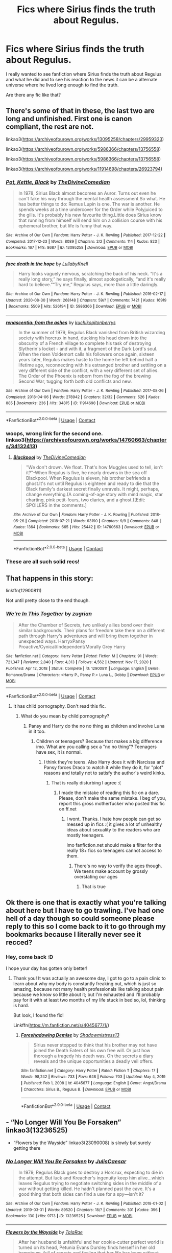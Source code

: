 #+TITLE: Fics where Sirius finds the truth about Regulus.

* Fics where Sirius finds the truth about Regulus.
:PROPERTIES:
:Author: Creative_Girl15
:Score: 16
:DateUnix: 1621306868.0
:DateShort: 2021-May-18
:FlairText: Request
:END:
I really wanted to see fanfiction where Sirius finds the truth about Regulus and what he did and to see his reaction to the news it can be a alternate universe where he lived long enough to find the truth.

Are there any fic like that?


** There's some of that in these, the last two are long and unfinished. First one is canon compliant, the rest are not.

linkao3([[https://archiveofourown.org/works/13095258/chapters/29959323]])

linkao3([[https://archiveofourown.org/works/5986366/chapters/13756558]])

linkao3([[https://archiveofourown.org/works/5986366/chapters/13756558]])

linkao3([[https://archiveofourown.org/works/11914698/chapters/26923794]])
:PROPERTIES:
:Author: nirvanarchy
:Score: 3
:DateUnix: 1621317602.0
:DateShort: 2021-May-18
:END:

*** [[https://archiveofourown.org/works/13095258][*/Pot, Kettle, Black/*]] by [[https://www.archiveofourown.org/users/TheDivineComedian/pseuds/TheDivineComedian][/TheDivineComedian/]]

#+begin_quote
  In 1978, Sirius Black almost becomes an Auror. Turns out even he can't fake his way through the mental health assessment.So what. He has better things to do: Remus Lupin is one. The war is another. He spends weeks at a time undercover for the Order while Polyjuiced to the gills. It's probably his new favourite thing.Little does Sirius know that running from himself will send him on a collision course with his ephemeral brother, but life is funny that way.
#+end_quote

^{/Site/:} ^{Archive} ^{of} ^{Our} ^{Own} ^{*|*} ^{/Fandom/:} ^{Harry} ^{Potter} ^{-} ^{J.} ^{K.} ^{Rowling} ^{*|*} ^{/Published/:} ^{2017-12-22} ^{*|*} ^{/Completed/:} ^{2017-12-23} ^{*|*} ^{/Words/:} ^{8089} ^{*|*} ^{/Chapters/:} ^{2/2} ^{*|*} ^{/Comments/:} ^{114} ^{*|*} ^{/Kudos/:} ^{823} ^{*|*} ^{/Bookmarks/:} ^{167} ^{*|*} ^{/Hits/:} ^{8687} ^{*|*} ^{/ID/:} ^{13095258} ^{*|*} ^{/Download/:} ^{[[https://archiveofourown.org/downloads/13095258/Pot%20Kettle%20Black.epub?updated_at=1577788977][EPUB]]} ^{or} ^{[[https://archiveofourown.org/downloads/13095258/Pot%20Kettle%20Black.mobi?updated_at=1577788977][MOBI]]}

--------------

[[https://archiveofourown.org/works/5986366][*/face death in the hope/*]] by [[https://www.archiveofourown.org/users/LullabyKnell/pseuds/LullabyKnell][/LullabyKnell/]]

#+begin_quote
  Harry looks vaguely nervous, scratching the back of his neck. “It's a really long story,” he says finally, almost apologetically, “and it's really hard to believe.”“Try me,” Regulus says, more than a little daringly.
#+end_quote

^{/Site/:} ^{Archive} ^{of} ^{Our} ^{Own} ^{*|*} ^{/Fandom/:} ^{Harry} ^{Potter} ^{-} ^{J.} ^{K.} ^{Rowling} ^{*|*} ^{/Published/:} ^{2016-02-17} ^{*|*} ^{/Updated/:} ^{2020-08-30} ^{*|*} ^{/Words/:} ^{268148} ^{*|*} ^{/Chapters/:} ^{59/?} ^{*|*} ^{/Comments/:} ^{7421} ^{*|*} ^{/Kudos/:} ^{16919} ^{*|*} ^{/Bookmarks/:} ^{5509} ^{*|*} ^{/Hits/:} ^{526194} ^{*|*} ^{/ID/:} ^{5986366} ^{*|*} ^{/Download/:} ^{[[https://archiveofourown.org/downloads/5986366/face%20death%20in%20the%20hope.epub?updated_at=1620542818][EPUB]]} ^{or} ^{[[https://archiveofourown.org/downloads/5986366/face%20death%20in%20the%20hope.mobi?updated_at=1620542818][MOBI]]}

--------------

[[https://archiveofourown.org/works/11914698][*/renascentia: from the ashes/*]] by [[https://www.archiveofourown.org/users/kuchikopi/pseuds/kuchikopi/users/tonberrys/pseuds/tonberrys][/kuchikopitonberrys/]]

#+begin_quote
  In the summer of 1979, Regulus Black vanished from British wizarding society with horcrux in hand, ducking his head down into the obscurity of a French village to complete his task of destroying Slytherin's locket - and with it, a fragment of the Dark Lord's soul. When the risen Voldemort calls his followers once again, sixteen years later, Regulus makes haste to the home he left behind half a lifetime ago, reconnecting with his estranged brother and settling on a very different side of the conflict, with a very different set of allies. The Order of the Phoenix is reborn from the fog of the brewing Second War, tugging forth both old conflicts and new.
#+end_quote

^{/Site/:} ^{Archive} ^{of} ^{Our} ^{Own} ^{*|*} ^{/Fandom/:} ^{Harry} ^{Potter} ^{-} ^{J.} ^{K.} ^{Rowling} ^{*|*} ^{/Published/:} ^{2017-08-26} ^{*|*} ^{/Completed/:} ^{2018-04-06} ^{*|*} ^{/Words/:} ^{278942} ^{*|*} ^{/Chapters/:} ^{32/32} ^{*|*} ^{/Comments/:} ^{526} ^{*|*} ^{/Kudos/:} ^{885} ^{*|*} ^{/Bookmarks/:} ^{236} ^{*|*} ^{/Hits/:} ^{34815} ^{*|*} ^{/ID/:} ^{11914698} ^{*|*} ^{/Download/:} ^{[[https://archiveofourown.org/downloads/11914698/renascentia%20from%20the.epub?updated_at=1553537843][EPUB]]} ^{or} ^{[[https://archiveofourown.org/downloads/11914698/renascentia%20from%20the.mobi?updated_at=1553537843][MOBI]]}

--------------

*FanfictionBot*^{2.0.0-beta} | [[https://github.com/FanfictionBot/reddit-ffn-bot/wiki/Usage][Usage]] | [[https://www.reddit.com/message/compose?to=tusing][Contact]]
:PROPERTIES:
:Author: FanfictionBot
:Score: 1
:DateUnix: 1621317620.0
:DateShort: 2021-May-18
:END:


*** woops, wrong link for the second one. linkao3([[https://archiveofourown.org/works/14760663/chapters/34132413]])
:PROPERTIES:
:Author: nirvanarchy
:Score: 1
:DateUnix: 1621317850.0
:DateShort: 2021-May-18
:END:

**** [[https://archiveofourown.org/works/14760663][*/Blackpool/*]] by [[https://www.archiveofourown.org/users/TheDivineComedian/pseuds/TheDivineComedian][/TheDivineComedian/]]

#+begin_quote
  "We don't drown. We float. That's how Muggles used to tell, isn't it?"-When Regulus is five, he nearly drowns in the sea off Blackpool. When Regulus is eleven, his brother befriends a ghost.It's not until Regulus is eighteen and ready to die that the Black family's darkest secret finally unravels. It might, perhaps, change everything.(A coming-of-age story with mind magic, star charting, pink petit-fours, two diaries, and a ghost.)[Edit: SPOILERS in the comments.]
#+end_quote

^{/Site/:} ^{Archive} ^{of} ^{Our} ^{Own} ^{*|*} ^{/Fandom/:} ^{Harry} ^{Potter} ^{-} ^{J.} ^{K.} ^{Rowling} ^{*|*} ^{/Published/:} ^{2018-05-26} ^{*|*} ^{/Completed/:} ^{2018-07-21} ^{*|*} ^{/Words/:} ^{63190} ^{*|*} ^{/Chapters/:} ^{9/9} ^{*|*} ^{/Comments/:} ^{848} ^{*|*} ^{/Kudos/:} ^{1364} ^{*|*} ^{/Bookmarks/:} ^{665} ^{*|*} ^{/Hits/:} ^{25442} ^{*|*} ^{/ID/:} ^{14760663} ^{*|*} ^{/Download/:} ^{[[https://archiveofourown.org/downloads/14760663/Blackpool.epub?updated_at=1619833442][EPUB]]} ^{or} ^{[[https://archiveofourown.org/downloads/14760663/Blackpool.mobi?updated_at=1619833442][MOBI]]}

--------------

*FanfictionBot*^{2.0.0-beta} | [[https://github.com/FanfictionBot/reddit-ffn-bot/wiki/Usage][Usage]] | [[https://www.reddit.com/message/compose?to=tusing][Contact]]
:PROPERTIES:
:Author: FanfictionBot
:Score: 1
:DateUnix: 1621317869.0
:DateShort: 2021-May-18
:END:


*** These are all such solid recs!
:PROPERTIES:
:Author: karigan_g
:Score: 1
:DateUnix: 1621321829.0
:DateShort: 2021-May-18
:END:


** That happens in this story:

linkffn(12900811)

Not until pretty close to the end though.
:PROPERTIES:
:Author: zugrian
:Score: 1
:DateUnix: 1621310910.0
:DateShort: 2021-May-18
:END:

*** [[https://www.fanfiction.net/s/12900811/1/][*/We're In This Together/*]] by [[https://www.fanfiction.net/u/9916427/zugrian][/zugrian/]]

#+begin_quote
  After the Chamber of Secrets, two unlikely allies bond over their similar backgrounds. Their plans for freedom take them on a different path through Harry's adventures and will bring them together in unexpected ways. HarryxPansy Proactive/Cynical/Independent/Morally Grey Harry
#+end_quote

^{/Site/:} ^{fanfiction.net} ^{*|*} ^{/Category/:} ^{Harry} ^{Potter} ^{*|*} ^{/Rated/:} ^{Fiction} ^{M} ^{*|*} ^{/Chapters/:} ^{91} ^{*|*} ^{/Words/:} ^{721,347} ^{*|*} ^{/Reviews/:} ^{2,840} ^{*|*} ^{/Favs/:} ^{4,313} ^{*|*} ^{/Follows/:} ^{4,562} ^{*|*} ^{/Updated/:} ^{Nov} ^{17,} ^{2020} ^{*|*} ^{/Published/:} ^{Apr} ^{12,} ^{2018} ^{*|*} ^{/Status/:} ^{Complete} ^{*|*} ^{/id/:} ^{12900811} ^{*|*} ^{/Language/:} ^{English} ^{*|*} ^{/Genre/:} ^{Romance/Drama} ^{*|*} ^{/Characters/:} ^{<Harry} ^{P.,} ^{Pansy} ^{P.>} ^{Luna} ^{L.,} ^{Dobby} ^{*|*} ^{/Download/:} ^{[[http://www.ff2ebook.com/old/ffn-bot/index.php?id=12900811&source=ff&filetype=epub][EPUB]]} ^{or} ^{[[http://www.ff2ebook.com/old/ffn-bot/index.php?id=12900811&source=ff&filetype=mobi][MOBI]]}

--------------

*FanfictionBot*^{2.0.0-beta} | [[https://github.com/FanfictionBot/reddit-ffn-bot/wiki/Usage][Usage]] | [[https://www.reddit.com/message/compose?to=tusing][Contact]]
:PROPERTIES:
:Author: FanfictionBot
:Score: -3
:DateUnix: 1621310930.0
:DateShort: 2021-May-18
:END:

**** It has child pornography. Don't read this fic.
:PROPERTIES:
:Author: memelord0998
:Score: 4
:DateUnix: 1621319239.0
:DateShort: 2021-May-18
:END:

***** What do you mean by child pornography?
:PROPERTIES:
:Author: Kettrickenisabadass
:Score: 2
:DateUnix: 1621320761.0
:DateShort: 2021-May-18
:END:

****** Pansy and Harry do the no no thing as children and involve Luna in it too.
:PROPERTIES:
:Author: memelord0998
:Score: 5
:DateUnix: 1621321552.0
:DateShort: 2021-May-18
:END:

******* Children or teenagers? Because that makes a big difference imo. What are you calling sex a "no no thing"? Teenagers have sex, it is normal.
:PROPERTIES:
:Author: Kettrickenisabadass
:Score: 1
:DateUnix: 1621333364.0
:DateShort: 2021-May-18
:END:

******** I think they're teens. Also Harry does it with Narcissa and Pansy forces Draco to watch it while they do it, for "plot" reasons and totally not to satisfy the author's weird kinks.
:PROPERTIES:
:Author: memelord0998
:Score: 3
:DateUnix: 1621333433.0
:DateShort: 2021-May-18
:END:

********* That is really disturbing I agree :(
:PROPERTIES:
:Author: Kettrickenisabadass
:Score: 2
:DateUnix: 1621333584.0
:DateShort: 2021-May-18
:END:

********** I made the mistake of reading this fic on a dare. Please, don't make the same mistake. I beg of you, report this gross motherfucker who posted this fic on ff.net
:PROPERTIES:
:Author: memelord0998
:Score: 3
:DateUnix: 1621333633.0
:DateShort: 2021-May-18
:END:

*********** I wont. Thanks. I hate how people can get so messed up in fics :( it gives a lot of unhealthy ideas about sexuality to the readers who are mostly teenagers.

Imo fanfiction.net should make a filter for the really 18+ fics so teenagers cannot access to them.
:PROPERTIES:
:Author: Kettrickenisabadass
:Score: 1
:DateUnix: 1621338809.0
:DateShort: 2021-May-18
:END:

************ There's no way to verify the ages though. We teens make account by grossly overstating our ages
:PROPERTIES:
:Author: memelord0998
:Score: 3
:DateUnix: 1621339057.0
:DateShort: 2021-May-18
:END:

************* That is true
:PROPERTIES:
:Author: Kettrickenisabadass
:Score: 1
:DateUnix: 1621347828.0
:DateShort: 2021-May-18
:END:


** Ok there is one that is exactly what you're talking about here but I have to go trawling. I've had one hell of a day though so could someone please reply to this so I come back to it to go through my bookmarks because I literally never see it recced?
:PROPERTIES:
:Author: karigan_g
:Score: 1
:DateUnix: 1621321911.0
:DateShort: 2021-May-18
:END:

*** Hey, come back :D

I hope your day has gotten only better!
:PROPERTIES:
:Author: halflitrebottle
:Score: 2
:DateUnix: 1621328340.0
:DateShort: 2021-May-18
:END:

**** Thank you! It was actually an awesome day, I got to go to a pain clinic to learn about why my body is constantly freaking out, which is just so amazing, because not many health professionals like talking about pain because we know so little about it; but I'm exhausted and I'll probably pay for it with at least two months of my life stuck in bed so, lol, thinking is hard.

But look, I found the fic!

Linkffn([[https://m.fanfiction.net/s/4045677/1/]])
:PROPERTIES:
:Author: karigan_g
:Score: 1
:DateUnix: 1621330009.0
:DateShort: 2021-May-18
:END:

***** [[https://www.fanfiction.net/s/4045677/1/][*/Foreshadowing Demise/*]] by [[https://www.fanfiction.net/u/1318276/Shadowmistress13][/Shadowmistress13/]]

#+begin_quote
  Sirius never stopped to think that his brother may not have joined the Death Eaters of his own free will. Or just how thorough a tragedy his death was. Oh the secrets a diary reveals and the unique opportunities a deadly veil offers.
#+end_quote

^{/Site/:} ^{fanfiction.net} ^{*|*} ^{/Category/:} ^{Harry} ^{Potter} ^{*|*} ^{/Rated/:} ^{Fiction} ^{T} ^{*|*} ^{/Chapters/:} ^{17} ^{*|*} ^{/Words/:} ^{98,242} ^{*|*} ^{/Reviews/:} ^{733} ^{*|*} ^{/Favs/:} ^{648} ^{*|*} ^{/Follows/:} ^{703} ^{*|*} ^{/Updated/:} ^{May} ^{4,} ^{2019} ^{*|*} ^{/Published/:} ^{Feb} ^{1,} ^{2008} ^{*|*} ^{/id/:} ^{4045677} ^{*|*} ^{/Language/:} ^{English} ^{*|*} ^{/Genre/:} ^{Angst/Drama} ^{*|*} ^{/Characters/:} ^{Sirius} ^{B.,} ^{Regulus} ^{B.} ^{*|*} ^{/Download/:} ^{[[http://www.ff2ebook.com/old/ffn-bot/index.php?id=4045677&source=ff&filetype=epub][EPUB]]} ^{or} ^{[[http://www.ff2ebook.com/old/ffn-bot/index.php?id=4045677&source=ff&filetype=mobi][MOBI]]}

--------------

*FanfictionBot*^{2.0.0-beta} | [[https://github.com/FanfictionBot/reddit-ffn-bot/wiki/Usage][Usage]] | [[https://www.reddit.com/message/compose?to=tusing][Contact]]
:PROPERTIES:
:Author: FanfictionBot
:Score: 1
:DateUnix: 1621330029.0
:DateShort: 2021-May-18
:END:


** - “No Longer Will You Be Forsaken” linkao3(13236525)
- “Flowers by the Wayside” linkao3(23090008) is slowly but surely getting there
:PROPERTIES:
:Author: ceplma
:Score: 1
:DateUnix: 1621340488.0
:DateShort: 2021-May-18
:END:

*** [[https://archiveofourown.org/works/13236525][*/No Longer Will You Be Forsaken/*]] by [[https://www.archiveofourown.org/users/JulisCaesar/pseuds/JulisCaesar][/JulisCaesar/]]

#+begin_quote
  In 1979, Regulus Black goes to destroy a Horcrux, expecting to die in the attempt. But luck and Kreacher's ingenuity keep him alive...which leaves Regulus trying to negotiate switching sides in the middle of a war without getting killed. He hadn't planned past the cave. It's a good thing that both sides can find a use for a spy---isn't it?
#+end_quote

^{/Site/:} ^{Archive} ^{of} ^{Our} ^{Own} ^{*|*} ^{/Fandom/:} ^{Harry} ^{Potter} ^{-} ^{J.} ^{K.} ^{Rowling} ^{*|*} ^{/Published/:} ^{2018-01-02} ^{*|*} ^{/Updated/:} ^{2019-03-31} ^{*|*} ^{/Words/:} ^{89520} ^{*|*} ^{/Chapters/:} ^{18/?} ^{*|*} ^{/Comments/:} ^{301} ^{*|*} ^{/Kudos/:} ^{396} ^{*|*} ^{/Bookmarks/:} ^{130} ^{*|*} ^{/Hits/:} ^{9713} ^{*|*} ^{/ID/:} ^{13236525} ^{*|*} ^{/Download/:} ^{[[https://archiveofourown.org/downloads/13236525/No%20Longer%20Will%20You%20Be.epub?updated_at=1554064217][EPUB]]} ^{or} ^{[[https://archiveofourown.org/downloads/13236525/No%20Longer%20Will%20You%20Be.mobi?updated_at=1554064217][MOBI]]}

--------------

[[https://archiveofourown.org/works/23090008][*/Flowers by the Wayside/*]] by [[https://www.archiveofourown.org/users/TalaRae/pseuds/TalaRae][/TalaRae/]]

#+begin_quote
  After her husband is unfaithful and her cookie-cutter perfect world is turned on its head, Petunia Evans Dursley finds herself in her old hometown, full of regrets and feeling that her life has been without purpose. Before she can quietly take her own life, she is given an impossible offer by a long-dead figure from the magical world: return to the past, and rewrite her own history. Seeing it as a chance to make up for her biggest regret, Petunia accepts and finds herself in the middle of a Wizarding war she knew little about, protecting the younger sister she tried to forget by seeking help from the one person in the magical world she knows how to find.A what-if story beginning in the latter years of the first war against Voldemort, where an unlikely alliance turns into an even more unlikely romance, and the bonds that bloom from it will change the course of Wizarding history.
#+end_quote

^{/Site/:} ^{Archive} ^{of} ^{Our} ^{Own} ^{*|*} ^{/Fandom/:} ^{Harry} ^{Potter} ^{-} ^{J.} ^{K.} ^{Rowling} ^{*|*} ^{/Published/:} ^{2020-03-10} ^{*|*} ^{/Updated/:} ^{2021-04-11} ^{*|*} ^{/Words/:} ^{169450} ^{*|*} ^{/Chapters/:} ^{28/?} ^{*|*} ^{/Comments/:} ^{965} ^{*|*} ^{/Kudos/:} ^{1195} ^{*|*} ^{/Bookmarks/:} ^{410} ^{*|*} ^{/Hits/:} ^{37572} ^{*|*} ^{/ID/:} ^{23090008} ^{*|*} ^{/Download/:} ^{[[https://archiveofourown.org/downloads/23090008/Flowers%20by%20the%20Wayside.epub?updated_at=1618150518][EPUB]]} ^{or} ^{[[https://archiveofourown.org/downloads/23090008/Flowers%20by%20the%20Wayside.mobi?updated_at=1618150518][MOBI]]}

--------------

*FanfictionBot*^{2.0.0-beta} | [[https://github.com/FanfictionBot/reddit-ffn-bot/wiki/Usage][Usage]] | [[https://www.reddit.com/message/compose?to=tusing][Contact]]
:PROPERTIES:
:Author: FanfictionBot
:Score: 1
:DateUnix: 1621340507.0
:DateShort: 2021-May-18
:END:


** [[https://archiveofourown.org/works/11111202][My Life Is A Cat]]

[[https://archiveofourown.org/works/30327378][He Can't Hurt You if You're Already Dead]]

[[https://www.fanfiction.net/s/5556945/1/][Hero]]

[[https://archiveofourown.org/works/29408571][Dog-Star and Lion-Heart]]
:PROPERTIES:
:Author: _loveohun_
:Score: 1
:DateUnix: 1621369903.0
:DateShort: 2021-May-19
:END:
